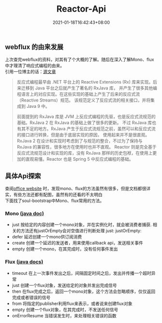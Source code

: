#+title: Reactor-Api
#+date:  2021-01-18T16:42:43+08:00
#+weight: 3

** webflux 的由来发展
   上次查完webflux的资料，对其有了个大概的了解。随后在深入了解Mono、flux中才理清了响应式编程的由来。\\
   引用一位博主的话：[[https://zyc88.blog.csdn.net/article/details/103679605][源文章]]
   
   #+begin_quote
   反应式编程最早由 .NET 平台上的 Reactive Extensions (Rx) 库来实现。后来迁移到 Java 平台之后就产生了著名的 RxJava 库，
   并产生了很多其他编程语言上的对应实现。在这些实现的基础上产生了后来的反应式流（Reactive Streams）规范。
   该规范定义了反应式流的相关接口，并将集成到 Java 9 中。 

   前面提到的 RxJava 库是 JVM 上反应式编程的先驱，也是反应式流规范的基础。RxJava 2 在 RxJava 的基础上做了很多的更新。
   不过 RxJava 库也有其不足的地方。RxJava 产生于反应式流规范之前，虽然可以和反应式流的接口进行转换，但是由于底层实现的原因，
   使用起来并不是很直观。RxJava 2 在设计和实现时考虑到了与规范的整合，不过为了保持与 RxJava 的兼容性，很多地方在使用时也并不直观。
   Reactor 则是完全基于反应式流规范设计和实现的库，没有 RxJava 那样的历史包袱，在使用上更加的直观易懂。Reactor 也是 Spring 5
   中反应式编程的基础。
   #+end_quote

** 具体Api探索
   查阅[[https://projectreactor.io/docs/core/release/api/overview-summary.html][office website]] 时，发现mono、flux的方法虽然有很多，但是文档都很详实，有些方法还都有配图，虽然有的还看的不太明白\\
   下面找了soul-bootstrap中Mono、flux常用的方法。
*** Mono [[https://projectreactor.io/docs/core/release/api/reactor/core/publisher/Mono.html][(java doc)]]
    - just
      按给定的内容创建一个mono对象，并在实例化时，就会被消费者捕获. 相关的方法还有justOrEmpty会对空值进行判断处理
      just:
      [[https://projectreactor.io/docs/core/release/api/reactor/core/publisher/doc-files/marbles/just.svg]]
      justOrEmpty:
      [[https://projectreactor.io/docs/core/release/api/reactor/core/publisher/doc-files/marbles/justOrEmpty.svg]]
    - defer
      延迟创建一个mono供订阅消费
      [[https://projectreactor.io/docs/core/release/api/reactor/core/publisher/doc-files/marbles/deferForMono.svg]]
    - create
      创建一个延迟的发送者，用来使用callback api，发送相关事件
     [[https://projectreactor.io/docs/core/release/api/reactor/core/publisher/doc-files/marbles/createForMono.svg]]
    - empty
      创建一个mono，在其完成时，没有任何事件发出
      [[https://projectreactor.io/docs/core/release/api/reactor/core/publisher/doc-files/marbles/justOrEmpty.svg]]

*** Flux [[https://projectreactor.io/docs/core/release/api/reactor/core/publisher/Flux.html][(java docs)]]
    - timeout
      在上一次事件发出之后，间隔固定时间之后，发出并传播一个超时异常
      [[https://projectreactor.io/docs/core/release/api/reactor/core/publisher/doc-files/marbles/timeoutForFlux.svg]]
    - just
      创建一个flux对象，发送给定的对象并发出完成信号
      [[https://projectreactor.io/docs/core/release/api/reactor/core/publisher/doc-files/marbles/justMultiple.svg]]
    - then
      在flux完成之后，返回一个mono对象，这个方法会忽略顺序，仅仅返回完成或者错误的信号
      [[https://projectreactor.io/docs/core/release/api/reactor/core/publisher/doc-files/marbles/thenForFlux.svg]]
    - from
      将指定的publisher利用flux来表示，或者说来创建flux对象
      [[https://projectreactor.io/docs/core/release/api/reactor/core/publisher/doc-files/marbles/fromForFlux.svg]]
    - empty
      创建一个flux对象，在其完成时，不发送任何信号
      [[https://projectreactor.io/docs/core/release/api/reactor/core/publisher/doc-files/marbles/justOrEmpty.svg]]
    - onErrorResume
      当错误发生时，来处理相关错误的函数
      [[https://projectreactor.io/docs/core/release/api/reactor/core/publisher/doc-files/marbles/onErrorResumeForFlux.svg]]
      
